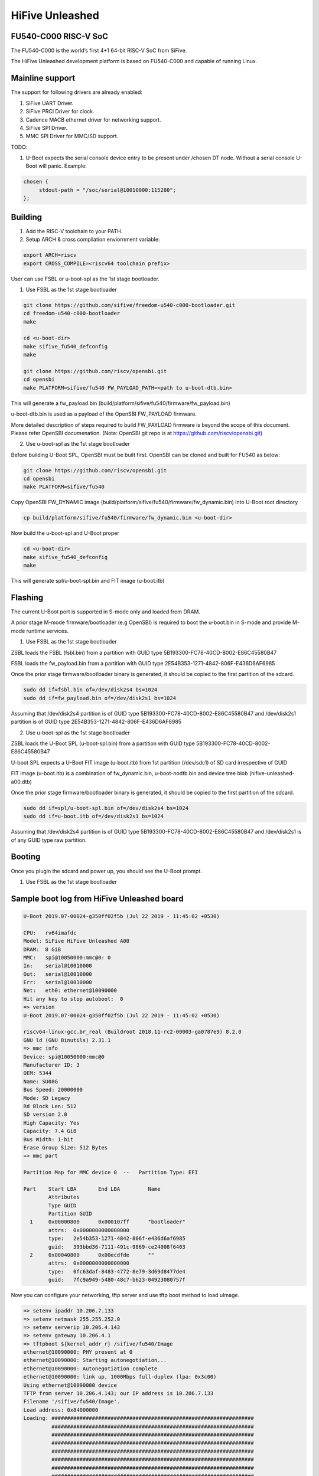 .. SPDX-License-Identifier: GPL-2.0+

HiFive Unleashed
================

FU540-C000 RISC-V SoC
---------------------
The FU540-C000 is the world’s first 4+1 64-bit RISC-V SoC from SiFive.

The HiFive Unleashed development platform is based on FU540-C000 and capable
of running Linux.

Mainline support
----------------
The support for following drivers are already enabled:

1. SiFive UART Driver.
2. SiFive PRCI Driver for clock.
3. Cadence MACB ethernet driver for networking support.
4. SiFive SPI Driver.
5. MMC SPI Driver for MMC/SD support.

TODO:

1. U-Boot expects the serial console device entry to be present under /chosen
   DT node. Without a serial console U-Boot will panic. Example:

.. code-block:: none

   chosen {
        stdout-path = "/soc/serial@10010000:115200";
   };

Building
--------

1. Add the RISC-V toolchain to your PATH.
2. Setup ARCH & cross compilation enviornment variable:

.. code-block:: none

   export ARCH=riscv
   export CROSS_COMPILE=<riscv64 toolchain prefix>

User can use FSBL or u-boot-spl as the 1st stage bootloader.

1) Use FSBL as the 1st stage bootloader

.. code-block:: console

	git clone https://github.com/sifive/freedom-u540-c000-bootloader.git
	cd freedom-u540-c000-bootloader
	make

	cd <u-boot-dir>
	make sifive_fu540_defconfig
	make

	git clone https://github.com/riscv/opensbi.git
	cd opensbi
	make PLATFORM=sifive/fu540 FW_PAYLOAD_PATH=<path to u-boot-dtb.bin>

This will generate a fw_payload.bin (build/platform/sifive/fu540/firmware/fw_payload.bin)

u-boot-dtb.bin is used as a payload of the OpenSBI FW_PAYLOAD firmware.

More detailed description of steps required to build FW_PAYLOAD firmware
is beyond the scope of this document. Please refer OpenSBI documenation.
(Note: OpenSBI git repo is at https://github.com/riscv/opensbi.git)

2) Use u-boot-spl as the 1st stage bootloader

Before building U-Boot SPL, OpenSBI must be built first. OpenSBI can be
cloned and built for FU540 as below:

.. code-block:: console

	git clone https://github.com/riscv/opensbi.git
	cd opensbi
	make PLATFORM=sifive/fu540

Copy OpenSBI FW_DYNAMIC image (build/platform/sifive/fu540/firmware/fw_dynamic.bin)
into U-Boot root directory

.. code-block:: console

	cp build/platform/sifive/fu540/firmware/fw_dynamic.bin <u-boot-dir>

Now build the u-boot-spl and U-Boot proper

.. code-block:: console

	cd <u-boot-dir>
	make sifive_fu540_defconfig
	make

This will generate spl/u-boot-spl.bin and FIT image (u-boot.itb)


Flashing
--------

The current U-Boot port is supported in S-mode only and loaded from DRAM.

A prior stage M-mode firmware/bootloader (e.g OpenSBI) is required to
boot the u-boot.bin in S-mode and provide M-mode runtime services.

1) Use FSBL as the 1st stage bootloader

ZSBL loads the FSBL (fsbl.bin) from a partition with GUID type
5B193300-FC78-40CD-8002-E86C45580B47

FSBL loads the fw_payload.bin from a partition with GUID type
2E54B353-1271-4842-806F-E436D6AF6985

Once the prior stage firmware/bootloader binary is generated, it should be
copied to the first partition of the sdcard.

.. code-block:: none

     sudo dd if=fsbl.bin of=/dev/disk2s4 bs=1024
     sudo dd if=fw_payload.bin of=/dev/disk2s1 bs=1024

Assuming that /dev/disk2s4 partition is of GUID type
5B193300-FC78-40CD-8002-E86C45580B47 and /dev/disk2s1 partition
is of GUID type 2E54B353-1271-4842-806F-E436D6AF6985

2) Use u-boot-spl as the 1st stage bootloader

ZSBL loads the U-Boot SPL (u-boot-spl.bin) from a partition with GUID type
5B193300-FC78-40CD-8002-E86C45580B47

U-boot SPL expects a U-Boot FIT image (u-boot.itb) from 1st partition (/dev/sdc1)
of SD card irrespective of GUID

FIT image (u-boot.itb) is a combination of fw_dynamic.bin, u-boot-nodtb.bin and
device tree blob (hifive-unleashed-a00.dtb)

Once the prior stage firmware/bootloader binary is generated, it should be
copied to the first partition of the sdcard.

.. code-block:: none

    sudo dd if=spl/u-boot-spl.bin of=/dev/disk2s4 bs=1024
    sudo dd if=u-boot.itb of=/dev/disk2s1 bs=1024

Assuming that /dev/disk2s4 partition is of GUID type
5B193300-FC78-40CD-8002-E86C45580B47 and /dev/disk2s1 is of
any GUID type raw partition.

Booting
-------
Once you plugin the sdcard and power up, you should see the U-Boot prompt.

1) Use FSBL as the 1st stage bootloader

Sample boot log from HiFive Unleashed board
-------------------------------------------

.. code-block:: none

   U-Boot 2019.07-00024-g350ff02f5b (Jul 22 2019 - 11:45:02 +0530)

   CPU:   rv64imafdc
   Model: SiFive HiFive Unleashed A00
   DRAM:  8 GiB
   MMC:   spi@10050000:mmc@0: 0
   In:    serial@10010000
   Out:   serial@10010000
   Err:   serial@10010000
   Net:   eth0: ethernet@10090000
   Hit any key to stop autoboot:  0
   => version
   U-Boot 2019.07-00024-g350ff02f5b (Jul 22 2019 - 11:45:02 +0530)

   riscv64-linux-gcc.br_real (Buildroot 2018.11-rc2-00003-ga0787e9) 8.2.0
   GNU ld (GNU Binutils) 2.31.1
   => mmc info
   Device: spi@10050000:mmc@0
   Manufacturer ID: 3
   OEM: 5344
   Name: SU08G
   Bus Speed: 20000000
   Mode: SD Legacy
   Rd Block Len: 512
   SD version 2.0
   High Capacity: Yes
   Capacity: 7.4 GiB
   Bus Width: 1-bit
   Erase Group Size: 512 Bytes
   => mmc part

   Partition Map for MMC device 0  --   Partition Type: EFI

   Part    Start LBA       End LBA         Name
           Attributes
           Type GUID
           Partition GUID
     1     0x00000800      0x000107ff      "bootloader"
           attrs:  0x0000000000000000
           type:   2e54b353-1271-4842-806f-e436d6af6985
           guid:   393bbd36-7111-491c-9869-ce24008f6403
     2     0x00040800      0x00ecdfde      ""
           attrs:  0x0000000000000000
           type:   0fc63daf-8483-4772-8e79-3d69d8477de4
           guid:   7fc9a949-5480-48c7-b623-04923080757f

Now you can configure your networking, tftp server and use tftp boot method to
load uImage.

.. code-block:: none

   => setenv ipaddr 10.206.7.133
   => setenv netmask 255.255.252.0
   => setenv serverip 10.206.4.143
   => setenv gateway 10.206.4.1
   => tftpboot ${kernel_addr_r} /sifive/fu540/Image
   ethernet@10090000: PHY present at 0
   ethernet@10090000: Starting autonegotiation...
   ethernet@10090000: Autonegotiation complete
   ethernet@10090000: link up, 1000Mbps full-duplex (lpa: 0x3c00)
   Using ethernet@10090000 device
   TFTP from server 10.206.4.143; our IP address is 10.206.7.133
   Filename '/sifive/fu540/Image'.
   Load address: 0x84000000
   Loading: #################################################################
            #################################################################
            #################################################################
            #################################################################
            #################################################################
            #################################################################
            #################################################################
            #################################################################
            #################################################################
            #################################################################
            #################################################################
            #################################################################
            #################################################################
            ##########################################
            1.2 MiB/s
   done
   Bytes transferred = 8867100 (874d1c hex)
   => tftpboot ${ramdisk_addr_r} /sifive/fu540/uRamdisk
   ethernet@10090000: PHY present at 0
   ethernet@10090000: Starting autonegotiation...
   ethernet@10090000: Autonegotiation complete
   ethernet@10090000: link up, 1000Mbps full-duplex (lpa: 0x3c00)
   Using ethernet@10090000 device
   TFTP from server 10.206.4.143; our IP address is 10.206.7.133
   Filename '/sifive/fu540/uRamdisk'.
   Load address: 0x88300000
   Loading: #################################################################
            #################################################################
            #################################################################
            #################################################################
            #################################################################
            ##############
            418.9 KiB/s
   done
   Bytes transferred = 2398272 (249840 hex)
   => tftpboot ${fdt_addr_r} /sifive/fu540/hifive-unleashed-a00.dtb
   ethernet@10090000: PHY present at 0
   ethernet@10090000: Starting autonegotiation...
   ethernet@10090000: Autonegotiation complete
   ethernet@10090000: link up, 1000Mbps full-duplex (lpa: 0x7c00)
   Using ethernet@10090000 device
   TFTP from server 10.206.4.143; our IP address is 10.206.7.133
   Filename '/sifive/fu540/hifive-unleashed-a00.dtb'.
   Load address: 0x88000000
   Loading: ##
            1000 Bytes/s
   done
   Bytes transferred = 5614 (15ee hex)
   => setenv bootargs "root=/dev/ram rw console=ttySIF0 ip=dhcp earlycon=sbi"
   => booti ${kernel_addr_r} ${ramdisk_addr_r} ${fdt_addr_r}
   ## Loading init Ramdisk from Legacy Image at 88300000 ...
      Image Name:   Linux RootFS
      Image Type:   RISC-V Linux RAMDisk Image (uncompressed)
      Data Size:    2398208 Bytes = 2.3 MiB
      Load Address: 00000000
      Entry Point:  00000000
      Verifying Checksum ... OK
   ## Flattened Device Tree blob at 88000000
      Booting using the fdt blob at 0x88000000
      Using Device Tree in place at 0000000088000000, end 00000000880045ed

   Starting kernel ...

   [    0.000000] OF: fdt: Ignoring memory range 0x80000000 - 0x80200000
   [    0.000000] Linux version 5.3.0-rc1-00003-g460ac558152f (anup@anup-lab-machine) (gcc version 8.2.0 (Buildroot 2018.11-rc2-00003-ga0787e9)) #6 SMP Mon Jul 22 10:01:01 IST 2019
   [    0.000000] earlycon: sbi0 at I/O port 0x0 (options '')
   [    0.000000] printk: bootconsole [sbi0] enabled
   [    0.000000] Initial ramdisk at: 0x(____ptrval____) (2398208 bytes)
   [    0.000000] Zone ranges:
   [    0.000000]   DMA32    [mem 0x0000000080200000-0x00000000ffffffff]
   [    0.000000]   Normal   [mem 0x0000000100000000-0x000000027fffffff]
   [    0.000000] Movable zone start for each node
   [    0.000000] Early memory node ranges
   [    0.000000]   node   0: [mem 0x0000000080200000-0x000000027fffffff]
   [    0.000000] Initmem setup node 0 [mem 0x0000000080200000-0x000000027fffffff]
   [    0.000000] software IO TLB: mapped [mem 0xfbfff000-0xfffff000] (64MB)
   [    0.000000] CPU with hartid=0 is not available
   [    0.000000] CPU with hartid=0 is not available
   [    0.000000] elf_hwcap is 0x112d
   [    0.000000] percpu: Embedded 18 pages/cpu s34584 r8192 d30952 u73728
   [    0.000000] Built 1 zonelists, mobility grouping on.  Total pages: 2067975
   [    0.000000] Kernel command line: root=/dev/ram rw console=ttySIF0 ip=dhcp earlycon=sbi
   [    0.000000] Dentry cache hash table entries: 1048576 (order: 11, 8388608 bytes, linear)
   [    0.000000] Inode-cache hash table entries: 524288 (order: 10, 4194304 bytes, linear)
   [    0.000000] Sorting __ex_table...
   [    0.000000] mem auto-init: stack:off, heap alloc:off, heap free:off
   [    0.000000] Memory: 8182308K/8386560K available (5916K kernel code, 368K rwdata, 1840K rodata, 213K init, 304K bss, 204252K reserved, 0K cma-reserved)
   [    0.000000] SLUB: HWalign=64, Order=0-3, MinObjects=0, CPUs=4, Nodes=1
   [    0.000000] rcu: Hierarchical RCU implementation.
   [    0.000000] rcu:     RCU restricting CPUs from NR_CPUS=8 to nr_cpu_ids=4.
   [    0.000000] rcu: RCU calculated value of scheduler-enlistment delay is 25 jiffies.
   [    0.000000] rcu: Adjusting geometry for rcu_fanout_leaf=16, nr_cpu_ids=4
   [    0.000000] NR_IRQS: 0, nr_irqs: 0, preallocated irqs: 0
   [    0.000000] plic: mapped 53 interrupts with 4 handlers for 9 contexts.
   [    0.000000] riscv_timer_init_dt: Registering clocksource cpuid [0] hartid [1]
   [    0.000000] clocksource: riscv_clocksource: mask: 0xffffffffffffffff max_cycles: 0x1d854df40, max_idle_ns: 3526361616960 ns
   [    0.000006] sched_clock: 64 bits at 1000kHz, resolution 1000ns, wraps every 2199023255500ns
   [    0.008559] Console: colour dummy device 80x25
   [    0.012989] Calibrating delay loop (skipped), value calculated using timer frequency.. 2.00 BogoMIPS (lpj=4000)
   [    0.023104] pid_max: default: 32768 minimum: 301
   [    0.028273] Mount-cache hash table entries: 16384 (order: 5, 131072 bytes, linear)
   [    0.035765] Mountpoint-cache hash table entries: 16384 (order: 5, 131072 bytes, linear)
   [    0.045307] rcu: Hierarchical SRCU implementation.
   [    0.049875] smp: Bringing up secondary CPUs ...
   [    0.055729] smp: Brought up 1 node, 4 CPUs
   [    0.060599] devtmpfs: initialized
   [    0.064819] random: get_random_u32 called from bucket_table_alloc.isra.10+0x4e/0x160 with crng_init=0
   [    0.073720] clocksource: jiffies: mask: 0xffffffff max_cycles: 0xffffffff, max_idle_ns: 7645041785100000 ns
   [    0.083176] futex hash table entries: 1024 (order: 4, 65536 bytes, linear)
   [    0.090721] NET: Registered protocol family 16
   [    0.106319] vgaarb: loaded
   [    0.108670] SCSI subsystem initialized
   [    0.112515] usbcore: registered new interface driver usbfs
   [    0.117758] usbcore: registered new interface driver hub
   [    0.123167] usbcore: registered new device driver usb
   [    0.128905] clocksource: Switched to clocksource riscv_clocksource
   [    0.141239] NET: Registered protocol family 2
   [    0.145506] tcp_listen_portaddr_hash hash table entries: 4096 (order: 4, 65536 bytes, linear)
   [    0.153754] TCP established hash table entries: 65536 (order: 7, 524288 bytes, linear)
   [    0.163466] TCP bind hash table entries: 65536 (order: 8, 1048576 bytes, linear)
   [    0.173468] TCP: Hash tables configured (established 65536 bind 65536)
   [    0.179739] UDP hash table entries: 4096 (order: 5, 131072 bytes, linear)
   [    0.186627] UDP-Lite hash table entries: 4096 (order: 5, 131072 bytes, linear)
   [    0.194117] NET: Registered protocol family 1
   [    0.198417] RPC: Registered named UNIX socket transport module.
   [    0.203887] RPC: Registered udp transport module.
   [    0.208664] RPC: Registered tcp transport module.
   [    0.213429] RPC: Registered tcp NFSv4.1 backchannel transport module.
   [    0.219944] PCI: CLS 0 bytes, default 64
   [    0.224170] Unpacking initramfs...
   [    0.262347] Freeing initrd memory: 2336K
   [    0.266531] workingset: timestamp_bits=62 max_order=21 bucket_order=0
   [    0.280406] NFS: Registering the id_resolver key type
   [    0.284798] Key type id_resolver registered
   [    0.289048] Key type id_legacy registered
   [    0.293114] nfs4filelayout_init: NFSv4 File Layout Driver Registering...
   [    0.300262] NET: Registered protocol family 38
   [    0.304432] Block layer SCSI generic (bsg) driver version 0.4 loaded (major 254)
   [    0.311862] io scheduler mq-deadline registered
   [    0.316461] io scheduler kyber registered
   [    0.356421] Serial: 8250/16550 driver, 4 ports, IRQ sharing disabled
   [    0.363004] 10010000.serial: ttySIF0 at MMIO 0x10010000 (irq = 4, base_baud = 0) is a SiFive UART v0
   [    0.371468] printk: console [ttySIF0] enabled
   [    0.371468] printk: console [ttySIF0] enabled
   [    0.380223] printk: bootconsole [sbi0] disabled
   [    0.380223] printk: bootconsole [sbi0] disabled
   [    0.389589] 10011000.serial: ttySIF1 at MMIO 0x10011000 (irq = 1, base_baud = 0) is a SiFive UART v0
   [    0.398680] [drm] radeon kernel modesetting enabled.
   [    0.412395] loop: module loaded
   [    0.415214] sifive_spi 10040000.spi: mapped; irq=3, cs=1
   [    0.420628] sifive_spi 10050000.spi: mapped; irq=5, cs=1
   [    0.425897] libphy: Fixed MDIO Bus: probed
   [    0.429964] macb 10090000.ethernet: Registered clk switch 'sifive-gemgxl-mgmt'
   [    0.436743] macb: GEM doesn't support hardware ptp.
   [    0.441621] libphy: MACB_mii_bus: probed
   [    0.601316] Microsemi VSC8541 SyncE 10090000.ethernet-ffffffff:00: attached PHY driver [Microsemi VSC8541 SyncE] (mii_bus:phy_addr=10090000.ethernet-ffffffff:00, irq=POLL)
   [    0.615857] macb 10090000.ethernet eth0: Cadence GEM rev 0x10070109 at 0x10090000 irq 6 (70:b3:d5:92:f2:f3)
   [    0.625634] e1000e: Intel(R) PRO/1000 Network Driver - 3.2.6-k
   [    0.631381] e1000e: Copyright(c) 1999 - 2015 Intel Corporation.
   [    0.637382] ehci_hcd: USB 2.0 'Enhanced' Host Controller (EHCI) Driver
   [    0.643799] ehci-pci: EHCI PCI platform driver
   [    0.648261] ehci-platform: EHCI generic platform driver
   [    0.653497] ohci_hcd: USB 1.1 'Open' Host Controller (OHCI) Driver
   [    0.659599] ohci-pci: OHCI PCI platform driver
   [    0.664055] ohci-platform: OHCI generic platform driver
   [    0.669448] usbcore: registered new interface driver uas
   [    0.674575] usbcore: registered new interface driver usb-storage
   [    0.680642] mousedev: PS/2 mouse device common for all mice
   [    0.709493] mmc_spi spi1.0: SD/MMC host mmc0, no DMA, no WP, no poweroff, cd polling
   [    0.716615] usbcore: registered new interface driver usbhid
   [    0.722023] usbhid: USB HID core driver
   [    0.726738] NET: Registered protocol family 10
   [    0.731359] Segment Routing with IPv6
   [    0.734332] sit: IPv6, IPv4 and MPLS over IPv4 tunneling driver
   [    0.740687] NET: Registered protocol family 17
   [    0.744660] Key type dns_resolver registered
   [    0.806775] mmc0: host does not support reading read-only switch, assuming write-enable
   [    0.814020] mmc0: new SDHC card on SPI
   [    0.820137] mmcblk0: mmc0:0000 SU08G 7.40 GiB
   [    0.850220]  mmcblk0: p1 p2
   [    3.821524] macb 10090000.ethernet eth0: link up (1000/Full)
   [    3.828938] IPv6: ADDRCONF(NETDEV_CHANGE): eth0: link becomes ready
   [    3.848919] Sending DHCP requests .., OK
   [    6.252076] IP-Config: Got DHCP answer from 10.206.4.1, my address is 10.206.7.133
   [    6.259624] IP-Config: Complete:
   [    6.262831]      device=eth0, hwaddr=70:b3:d5:92:f2:f3, ipaddr=10.206.7.133, mask=255.255.252.0, gw=10.206.4.1
   [    6.272809]      host=dhcp-10-206-7-133, domain=sdcorp.global.sandisk.com, nis-domain=(none)
   [    6.281228]      bootserver=10.206.126.11, rootserver=10.206.126.11, rootpath=
   [    6.281232]      nameserver0=10.86.1.1, nameserver1=10.86.2.1
   [    6.294179]      ntpserver0=10.86.1.1, ntpserver1=10.86.2.1
   [    6.301026] Freeing unused kernel memory: 212K
   [    6.304683] This architecture does not have kernel memory protection.
   [    6.311121] Run /init as init process
              _  _
             | ||_|
             | | _ ____  _   _  _  _
             | || |  _ \| | | |\ \/ /
             | || | | | | |_| |/    \
             |_||_|_| |_|\____|\_/\_/

                  Busybox Rootfs

   Please press Enter to activate this console.
   / #


2) Use u-boot-spl as the 1st stage bootloader

The U-Boot SPL will boot in M mode and load the FIT image which include
OpenSBI and U-Boot proper images. After loading progress, it will jump
to OpenSBI first and then U-Boot proper which will run in S mode.

Sample boot log from HiFive Unleashed board
-------------------------------------------

.. code-block:: none

   U-Boot SPL 2020.04-rc1-00212-g375b0a2dad-dirty (Feb 13 2020 - 17:45:44 +0530)
   Trying to boot from MMC1


   U-Boot 2020.04-rc1-00212-g375b0a2dad-dirty (Feb 13 2020 - 17:45:44 +0530)

   CPU:   rv64imafdc
   Model: SiFive HiFive Unleashed A00
   DRAM:  8 GiB
   MMC:   spi@10050000:mmc@0: 0
   In:    serial@10010000
   Out:   serial@10010000
   Err:   serial@10010000
   Board serial number should not be 0 !!
   Net:
   Warning: ethernet@10090000 (eth0) using random MAC address - 92:79:17:2d:7b:b7
   eth0: ethernet@10090000
   Hit any key to stop autoboot:  0
   => version
   U-Boot 2020.04-rc1-00212-g375b0a2dad-dirty (Feb 13 2020 - 17:45:44 +0530)

   riscv64-unknown-linux-gnu-gcc (crosstool-NG 1.24.0.37-3f461da) 9.2.0
   GNU ld (crosstool-NG 1.24.0.37-3f461da) 2.32
   => mmc info
   Device: spi@10050000:mmc@0
   Manufacturer ID: 3
   OEM: 5344
   Name: SC16G
   Bus Speed: 20000000
   Mode: SD Legacy
   Rd Block Len: 512
   SD version 2.0
   High Capacity: Yes
   Capacity: 14.8 GiB
   Bus Width: 1-bit
   Erase Group Size: 512 Bytes
   => mmc part

   Partition Map for MMC device 0  --   Partition Type: EFI

   Part    Start LBA       End LBA         Name
   Attributes
   Type GUID
   Partition GUID
   1     0x00000800      0x000107ff      "SiFive bare-metal (or stage 2 loader"
   attrs:  0x0000000000000000
   type:   2e54b353-1271-4842-806f-e436d6af6985
   guid:   3c9eabe1-b16b-4a2e-9b4e-f065c740bb86
   2     0x00040800      0x00ecdfde      "Linux filesystem"
   attrs:  0x0000000000000000
   type:   0fc63daf-8483-4772-8e79-3d69d8477de4
   guid:   ad9309ff-d204-42f0-9f99-f3275a83f565

Now you can configure your networking, tftp server and use tftp boot method to
load uImage.

.. code-block:: none

   => setenv serverip 172.16.35.74
   => setenv ipaddr 172.16.35.40
   => tftpboot 0x83000000 fit.itb
   ethernet@10090000: PHY present at 0
   ethernet@10090000: Starting autonegotiation...
   ethernet@10090000: Autonegotiation complete
   ethernet@10090000: link up, 100Mbps full-duplex (lpa: 0x41e1)
   Using ethernet@10090000 device
   TFTP from server 172.16.35.74; our IP address is 172.16.35.40
   Filename 'fit.itb'.
   Load address: 0x83000000
   Loading: #################################################################
   #################################################################
   #################################################################
   #################################################################
   #################################################################
   #################################################################
   #################################################################
   #################################################################
   #################################################################
   #################################################################
   #################################################################
   #################################################################
   #################################################################
   #################################################################
   #################################################################
   #################################################################
   #################################################################
   #################################################################
   ################################################################
   ###################################
   878.9 KiB/s
   done
   Bytes transferred = 13823823 (d2ef4f hex)
   => bootm 0x83000000
   ## Loading kernel from FIT Image at 83000000 ...
   Using 'config-1' configuration
   Trying 'kernel@1' kernel subimage
   Description:  Linux kernel
   Type:         Kernel Image
   Compression:  uncompressed
   Data Start:   0x830000d8
   Data Size:    9247260 Bytes = 8.8 MiB
   Architecture: RISC-V
   OS:           Linux
   Load Address: 0x80200000
   Entry Point:  0x80200000
   Verifying Hash Integrity ... OK
   ## Loading ramdisk from FIT Image at 83000000 ...
   Using 'config-1' configuration
   Trying 'ramdisk@1' ramdisk subimage
   Description:  ramdisk
   Type:         RAMDisk Image
   Compression:  gzip compressed
   Data Start:   0x838d3378
   Data Size:    4568674 Bytes = 4.4 MiB
   Architecture: RISC-V
   OS:           Linux
   Load Address: 0x82000000
   Entry Point:  unavailable
   Verifying Hash Integrity ... OK
   Loading ramdisk from 0x838d3378 to 0x82000000
   WARNING: 'compression' nodes for ramdisks are deprecated, please fix your .its file!
   ## Loading fdt from FIT Image at 83000000 ...
   Using 'config-1' configuration
   Trying 'fdt@1' fdt subimage
   Description:  unavailable
   Type:         Flat Device Tree
   Compression:  uncompressed
   Data Start:   0x838d1b80
   Data Size:    6023 Bytes = 5.9 KiB
   Architecture: RISC-V
   Verifying Hash Integrity ... OK
   Booting using the fdt blob at 0x838d1b80
   Loading Kernel Image
   Using Device Tree in place at 00000000838d1b80, end 00000000838d6306

   Starting kernel ...

   [    0.000000] OF: fdt: Ignoring memory range 0x80000000 - 0x80200000
   [    0.000000] Linux version 5.3.0-13236-g97f9a3c4eee5 (pragneshp@sachinj2-OptiPlex-7010) (gcc version 8.2.0 (Buildroot 2018.11-rc2-00003-ga0787e9
   [    0.000000] earlycon: sifive0 at MMIO 0x0000000010010000 (options '')
   [    0.000000] printk: bootconsole [sifive0] enabled
   [    0.000000] Initial ramdisk at: 0x(____ptrval____) (4568674 bytes)
   [    0.000000] Zone ranges:
   [    0.000000]   DMA32    [mem 0x0000000080200000-0x00000000ffffffff]
   [    0.000000]   Normal   [mem 0x0000000100000000-0x000000027fffffff]
   [    0.000000] Movable zone start for each node
   [    0.000000] Early memory node ranges
   [    0.000000]   node   0: [mem 0x0000000080200000-0x000000027fffffff]
   [    0.000000] Initmem setup node 0 [mem 0x0000000080200000-0x000000027fffffff]
   [    0.000000] software IO TLB: mapped [mem 0xfbfff000-0xfffff000] (64MB)
   [    0.000000] CPU with hartid=0 is not available
   [    0.000000] CPU with hartid=0 is not available
   [    0.000000] elf_hwcap is 0x112d
   [    0.000000] percpu: Embedded 17 pages/cpu s30680 r8192 d30760 u69632
   [    0.000000] Built 1 zonelists, mobility grouping on.  Total pages: 2067975
   [    0.000000] Kernel command line: earlycon=sifive,0x10010000 console=ttySIF0,115200
   [    0.000000] Dentry cache hash table entries: 1048576 (order: 11, 8388608 bytes, linear)
   [    0.000000] Inode-cache hash table entries: 524288 (order: 10, 4194304 bytes, linear)
   [    0.000000] Sorting __ex_table...
   [    0.000000] mem auto-init: stack:off, heap alloc:off, heap free:off
   [    0.000000] Memory: 8179828K/8386560K available (6081K kernel code, 388K rwdata, 2025K rodata, 209K init, 307K bss, 206732K reserved, 0K cma-r)
   [    0.000000] SLUB: HWalign=64, Order=0-3, MinObjects=0, CPUs=4, Nodes=1
   [    0.000000] rcu: Hierarchical RCU implementation.
   [    0.000000] rcu:     RCU restricting CPUs from NR_CPUS=8 to nr_cpu_ids=4.
   [    0.000000] rcu: RCU calculated value of scheduler-enlistment delay is 25 jiffies.
   [    0.000000] rcu: Adjusting geometry for rcu_fanout_leaf=16, nr_cpu_ids=4
   [    0.000000] NR_IRQS: 0, nr_irqs: 0, preallocated irqs: 0
   [    0.000000] plic: mapped 53 interrupts with 4 handlers for 9 contexts.
   [    0.000000] riscv_timer_init_dt: Registering clocksource cpuid [0] hartid [2]
   [    0.000000] clocksource: riscv_clocksource: mask: 0xffffffffffffffff max_cycles: 0x1d854df40, max_idle_ns: 3526361616960 ns
   [    0.000006] sched_clock: 64 bits at 1000kHz, resolution 1000ns, wraps every 2199023255500ns
   [    0.008467] Console: colour dummy device 80x25
   [    0.012819] Calibrating delay loop (skipped), value calculated using timer frequency.. 2.00 BogoMIPS (lpj=4000)
   [    0.022844] pid_max: default: 32768 minimum: 301
   [    0.027915] Mount-cache hash table entries: 16384 (order: 5, 131072 bytes, linear)
   [    0.035332] Mountpoint-cache hash table entries: 16384 (order: 5, 131072 bytes, linear)
   [    0.044791] rcu: Hierarchical SRCU implementation.
   [    0.049255] smp: Bringing up secondary CPUs ...
   [    0.055034] smp: Brought up 1 node, 4 CPUs
   [    0.059664] devtmpfs: initialized
   [    0.063818] random: get_random_u32 called from bucket_table_alloc.isra.29+0x4e/0x160 with crng_init=0
   [    0.072588] clocksource: jiffies: mask: 0xffffffff max_cycles: 0xffffffff, max_idle_ns: 7645041785100000 ns
   [    0.082000] futex hash table entries: 1024 (order: 4, 65536 bytes, linear)
   [    0.089513] NET: Registered protocol family 16
   [    0.105911] vgaarb: loaded
   [    0.108166] SCSI subsystem initialized
   [    0.111946] usbcore: registered new interface driver usbfs
   [    0.117105] usbcore: registered new interface driver hub
   [    0.122486] usbcore: registered new device driver usb
   [    0.128073] clocksource: Switched to clocksource riscv_clocksource
   [    0.140277] NET: Registered protocol family 2
   [    0.144449] tcp_listen_portaddr_hash hash table entries: 4096 (order: 4, 65536 bytes, linear)
   [    0.152620] TCP established hash table entries: 65536 (order: 7, 524288 bytes, linear)
   [    0.162238] TCP bind hash table entries: 65536 (order: 8, 1048576 bytes, linear)
   [    0.172159] TCP: Hash tables configured (established 65536 bind 65536)
   [    0.178343] UDP hash table entries: 4096 (order: 5, 131072 bytes, linear)
   [    0.185140] UDP-Lite hash table entries: 4096 (order: 5, 131072 bytes, linear)
   [    0.192553] NET: Registered protocol family 1
   [    0.196752] RPC: Registered named UNIX socket transport module.
   [    0.202145] RPC: Registered udp transport module.
   [    0.206828] RPC: Registered tcp transport module.
   [    0.211512] RPC: Registered tcp NFSv4.1 backchannel transport module.
   [    0.217939] PCI: CLS 0 bytes, default 64
   [    0.222139] Unpacking initramfs...
   [    0.578803] Freeing initrd memory: 4460K
   [    0.582972] workingset: timestamp_bits=62 max_order=21 bucket_order=0
   [    0.596643] NFS: Registering the id_resolver key type
   [    0.600950] Key type id_resolver registered
   [    0.605134] Key type id_legacy registered
   [    0.609090] nfs4filelayout_init: NFSv4 File Layout Driver Registering...
   [    0.615928] 9p: Installing v9fs 9p2000 file system support
   [    0.621581] NET: Registered protocol family 38
   [    0.625700] Block layer SCSI generic (bsg) driver version 0.4 loaded (major 253)
   [    0.633051] io scheduler mq-deadline registered
   [    0.637559] io scheduler kyber registered
   [    0.685592] Serial: 8250/16550 driver, 4 ports, IRQ sharing disabled
   [    0.692184] 10010000.serial: ttySIF0 at MMIO 0x10010000 (irq = 4, base_baud = 0) is a SiFive UART v0
   [    0.700566] printk: console [ttySIF0] enabled
   [    0.700566] printk: console [ttySIF0] enabled
   [    0.709228] printk: bootconsole [sifive0] disabled
   [    0.709228] printk: bootconsole [sifive0] disabled
   [    0.719030] 10011000.serial: ttySIF1 at MMIO 0x10011000 (irq = 1, base_baud = 0) is a SiFive UART v0
   [    0.728364] [drm] radeon kernel modesetting enabled.
   [    0.745292] loop: module loaded
   [    0.748208] sifive_spi 10040000.spi: mapped; irq=3, cs=1
   [    0.753490] sifive_spi 10050000.spi: mapped; irq=5, cs=1
   [    0.758811] libphy: Fixed MDIO Bus: probed
   [    0.762886] macb 10090000.ethernet: Registered clk switch 'sifive-gemgxl-mgmt'
   [    0.769643] macb: GEM doesn't support hardware ptp.
   [    0.774532] libphy: MACB_mii_bus: probed
   [    0.940349] Microsemi VSC8541 SyncE 10090000.ethernet-ffffffff:00: attached PHY driver [Microsemi VSC8541 SyncE] (mii_bus:phy_addr=10090000.et)
   [    0.954893] macb 10090000.ethernet eth0: Cadence GEM rev 0x10070109 at 0x10090000 irq 6 (92:79:17:2d:7b:b7)
   [    0.964698] e1000e: Intel(R) PRO/1000 Network Driver - 3.2.6-k
   [    0.970417] e1000e: Copyright(c) 1999 - 2015 Intel Corporation.
   [    0.976410] ehci_hcd: USB 2.0 'Enhanced' Host Controller (EHCI) Driver
   [    0.982832] ehci-pci: EHCI PCI platform driver
   [    0.987288] ehci-platform: EHCI generic platform driver
   [    0.992547] ohci_hcd: USB 1.1 'Open' Host Controller (OHCI) Driver
   [    0.998646] ohci-pci: OHCI PCI platform driver
   [    1.003092] ohci-platform: OHCI generic platform driver
   [    1.008557] usbcore: registered new interface driver uas
   [    1.013621] usbcore: registered new interface driver usb-storage
   [    1.019695] mousedev: PS/2 mouse device common for all mice
   [    1.050569] mmc_spi spi1.0: SD/MMC host mmc0, no DMA, no WP, no poweroff, cd polling
   [    1.057714] usbcore: registered new interface driver usbhid
   [    1.063098] usbhid: USB HID core driver
   [    1.067805] NET: Registered protocol family 10
   [    1.072421] Segment Routing with IPv6
   [    1.075367] sit: IPv6, IPv4 and MPLS over IPv4 tunneling driver
   [    1.081745] NET: Registered protocol family 17
   [    1.085867] 9pnet: Installing 9P2000 support
   [    1.089951] Key type dns_resolver registered
   [    1.096367] Freeing unused kernel memory: 208K
   [    1.100023] This architecture does not have kernel memory protection.
   [    1.106468] Run /init as init process
   Starting syslogd: OK
   Starting klogd: OK
   Starting mdev...
   /etc/init.d/S10mdev: line 9: can't create /proc/sys/kernel/hotplug: nonexistent directory
   [    1.167972] mmc0: host does not support reading read-only switch, assuming write-enable
   [    1.175224] mmc0: new SDHC card on SPI
   [    1.180428] mmcblk0: mmc0:0000 SC16G 14.8 GiB
   [    1.214935]  mmcblk0: p1 p2 p4
   modprobe: can't change directory to '/lib/modules': No such file or directory
   Initializing random number generator... [    1.664435] random: dd: uninitialized urandom read (512 bytes read)
   done.
   Starting network: udhcpc: started, v1.29.3
   udhcpc: sending discover
   [    3.756700] macb 10090000.ethernet eth0: link up (100/Full)
   [    3.761515] IPv6: ADDRCONF(NETDEV_CHANGE): eth0: link becomes ready
   udhcpc: sending discover
   udhcpc: sending select for 172.16.35.4
   udhcpc: lease of 172.16.35.4 obtained, lease time 3600
   deleting routers
   adding dns 172.16.34.75
   adding dns 172.16.24.25
   OK
   Starting dropbear sshd: [    4.893179] random: dropbear: uninitialized urandom read (32 bytes read)
   OK

   Welcome to Buildroot
   buildroot login: root
   Password:
   #
